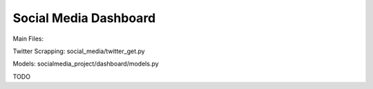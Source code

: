 ========================
Social Media Dashboard
========================
Main Files:

Twitter Scrapping:
social_media/twitter_get.py

Models:
socialmedia_project/dashboard/models.py

TODO
